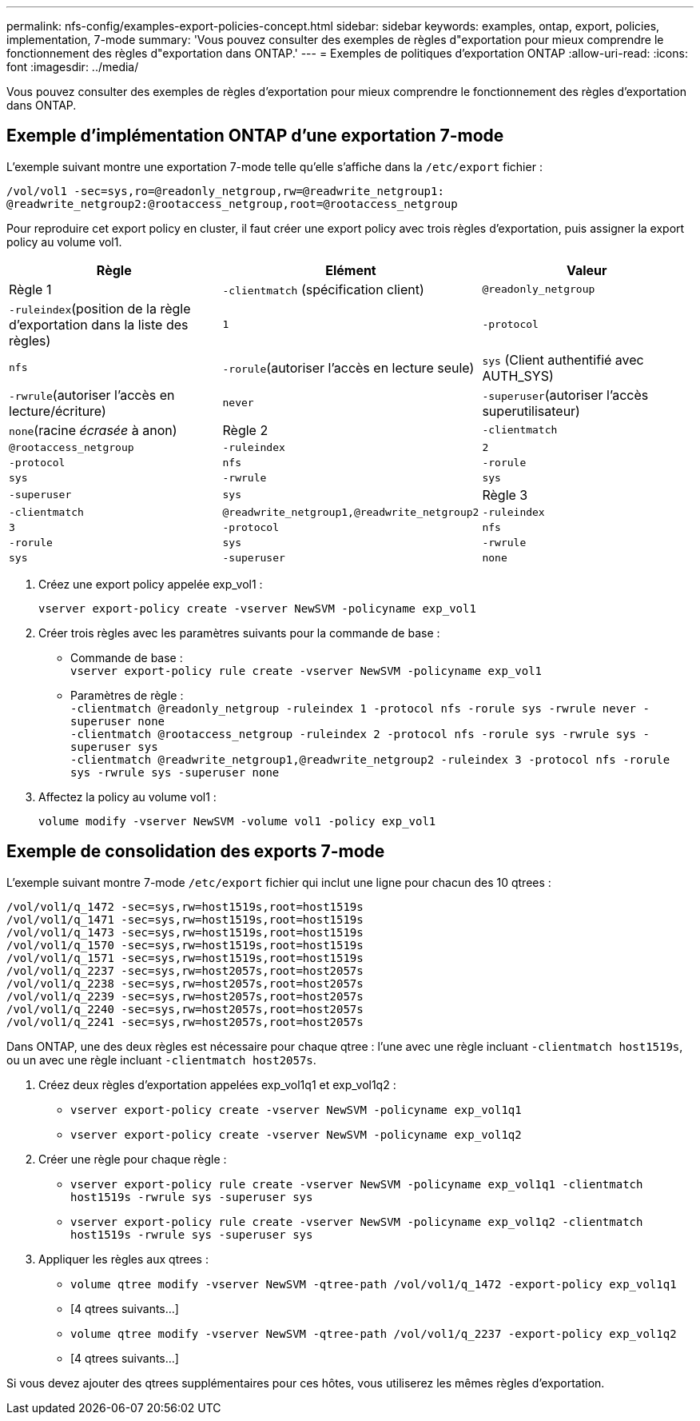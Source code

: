 ---
permalink: nfs-config/examples-export-policies-concept.html 
sidebar: sidebar 
keywords: examples, ontap, export, policies, implementation, 7-mode 
summary: 'Vous pouvez consulter des exemples de règles d"exportation pour mieux comprendre le fonctionnement des règles d"exportation dans ONTAP.' 
---
= Exemples de politiques d'exportation ONTAP
:allow-uri-read: 
:icons: font
:imagesdir: ../media/


[role="lead"]
Vous pouvez consulter des exemples de règles d'exportation pour mieux comprendre le fonctionnement des règles d'exportation dans ONTAP.



== Exemple d'implémentation ONTAP d'une exportation 7-mode

L'exemple suivant montre une exportation 7-mode telle qu'elle s'affiche dans la `/etc/export` fichier :

[listing]
----
/vol/vol1 -sec=sys,ro=@readonly_netgroup,rw=@readwrite_netgroup1:
@readwrite_netgroup2:@rootaccess_netgroup,root=@rootaccess_netgroup
----
Pour reproduire cet export policy en cluster, il faut créer une export policy avec trois règles d'exportation, puis assigner la export policy au volume vol1.

|===
| Règle | Elément | Valeur 


 a| 
Règle 1
 a| 
`-clientmatch` (spécification client)
 a| 
`@readonly_netgroup`



 a| 
`-ruleindex`(position de la règle d'exportation dans la liste des règles)
 a| 
`1`



 a| 
`-protocol`
 a| 
`nfs`



 a| 
`-rorule`(autoriser l'accès en lecture seule)
 a| 
`sys` (Client authentifié avec AUTH_SYS)



 a| 
`-rwrule`(autoriser l'accès en lecture/écriture)
 a| 
`never`



 a| 
`-superuser`(autoriser l'accès superutilisateur)
 a| 
`none`(racine _écrasée_ à anon)



 a| 
Règle 2
 a| 
`-clientmatch`
 a| 
`@rootaccess_netgroup`



 a| 
`-ruleindex`
 a| 
`2`



 a| 
`-protocol`
 a| 
`nfs`



 a| 
`-rorule`
 a| 
`sys`



 a| 
`-rwrule`
 a| 
`sys`



 a| 
`-superuser`
 a| 
`sys`



 a| 
Règle 3
 a| 
`-clientmatch`
 a| 
`@readwrite_netgroup1,@readwrite_netgroup2`



 a| 
`-ruleindex`
 a| 
`3`



 a| 
`-protocol`
 a| 
`nfs`



 a| 
`-rorule`
 a| 
`sys`



 a| 
`-rwrule`
 a| 
`sys`



 a| 
`-superuser`
 a| 
`none`

|===
. Créez une export policy appelée exp_vol1 :
+
`vserver export-policy create -vserver NewSVM -policyname exp_vol1`

. Créer trois règles avec les paramètres suivants pour la commande de base :
+
** Commande de base :
 +
`vserver export-policy rule create -vserver NewSVM -policyname exp_vol1`
** Paramètres de règle :
 +
`-clientmatch @readonly_netgroup -ruleindex 1 -protocol nfs -rorule sys -rwrule never -superuser none`
 +
 `-clientmatch @rootaccess_netgroup -ruleindex 2 -protocol nfs -rorule sys -rwrule sys -superuser sys`
 +
 `-clientmatch @readwrite_netgroup1,@readwrite_netgroup2 -ruleindex 3 -protocol nfs -rorule sys -rwrule sys -superuser none`


. Affectez la policy au volume vol1 :
+
`volume modify -vserver NewSVM -volume vol1 -policy exp_vol1`





== Exemple de consolidation des exports 7-mode

L'exemple suivant montre 7-mode `/etc/export` fichier qui inclut une ligne pour chacun des 10 qtrees :

[listing]
----

/vol/vol1/q_1472 -sec=sys,rw=host1519s,root=host1519s
/vol/vol1/q_1471 -sec=sys,rw=host1519s,root=host1519s
/vol/vol1/q_1473 -sec=sys,rw=host1519s,root=host1519s
/vol/vol1/q_1570 -sec=sys,rw=host1519s,root=host1519s
/vol/vol1/q_1571 -sec=sys,rw=host1519s,root=host1519s
/vol/vol1/q_2237 -sec=sys,rw=host2057s,root=host2057s
/vol/vol1/q_2238 -sec=sys,rw=host2057s,root=host2057s
/vol/vol1/q_2239 -sec=sys,rw=host2057s,root=host2057s
/vol/vol1/q_2240 -sec=sys,rw=host2057s,root=host2057s
/vol/vol1/q_2241 -sec=sys,rw=host2057s,root=host2057s
----
Dans ONTAP, une des deux règles est nécessaire pour chaque qtree : l'une avec une règle incluant `-clientmatch host1519s`, ou un avec une règle incluant `-clientmatch host2057s`.

. Créez deux règles d'exportation appelées exp_vol1q1 et exp_vol1q2 :
+
** `vserver export-policy create -vserver NewSVM -policyname exp_vol1q1`
** `vserver export-policy create -vserver NewSVM -policyname exp_vol1q2`


. Créer une règle pour chaque règle :
+
** `vserver export-policy rule create -vserver NewSVM -policyname exp_vol1q1 -clientmatch host1519s -rwrule sys -superuser sys`
** `vserver export-policy rule create -vserver NewSVM -policyname exp_vol1q2 -clientmatch host1519s -rwrule sys -superuser sys`


. Appliquer les règles aux qtrees :
+
** `volume qtree modify -vserver NewSVM -qtree-path /vol/vol1/q_1472 -export-policy exp_vol1q1`
** [4 qtrees suivants...]
** `volume qtree modify -vserver NewSVM -qtree-path /vol/vol1/q_2237 -export-policy exp_vol1q2`
** [4 qtrees suivants...]




Si vous devez ajouter des qtrees supplémentaires pour ces hôtes, vous utiliserez les mêmes règles d'exportation.
